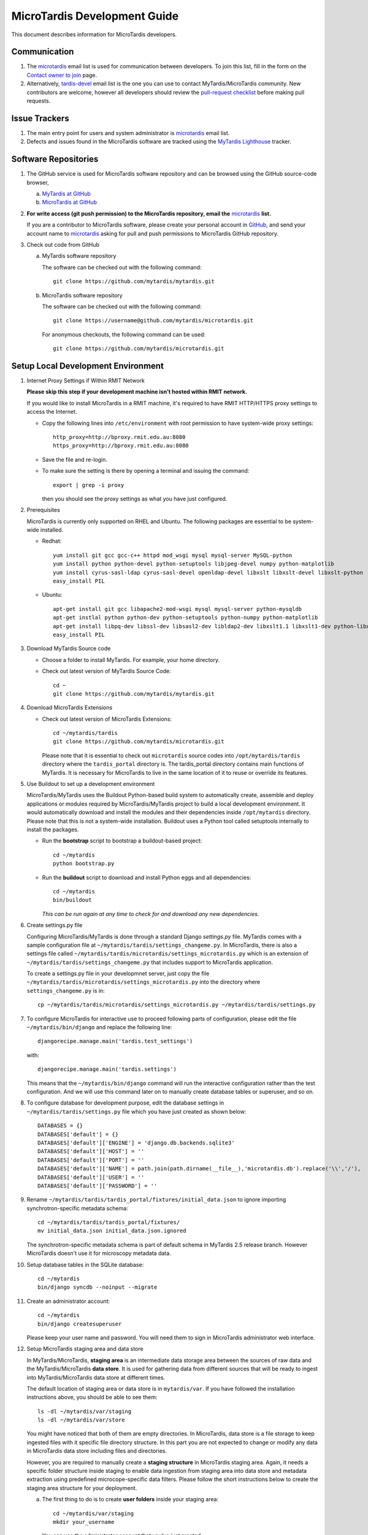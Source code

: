 MicroTardis Development Guide
=============================

This document describes information for MicroTardis developers.


Communication
-------------
#. The `microtardis <microtardis@googlegroups.com>`_ email list is used for 
   communication between developers. To join this list, fill in the form on the 
   `Contact owner to join <http://groups.google.com/group/microtardis/post?sendowner=1>`_ 
   page.
#. Alternatively, `tardis-devel <tardis-devel@googlegroups.com>`_ email list is 
   the one you can use to contact MyTardis/MicroTardis community. New 
   contributors are welcome, however all developers should review the 
   `pull-request checklist <https://github.com/mytardis/mytardis/wiki/Pull-Request-Checklist>`_ 
   before making pull requests.


Issue Trackers
--------------
#. The main entry point for users and system administrator is 
   `microtardis <microtardis@googlegroups.com>`_ email list.
#. Defects and issues found in the MicroTardis software are tracked using the 
   `MyTardis Lighthouse <http://mytardis.lighthouseapp.com>`_ tracker.

Software Repositories
---------------------
#. The GitHub service is used for MicroTardis software repository and can be 
   browsed using the GitHub source-code browser,

   a. `MyTardis at GitHub <https://github.com/mytardis/mytardis>`_ 
   b. `MicroTardis at GitHub <https://github.com/mytardis/microtardis>`_

#. **For write access (git push permission) to the MicroTardis repository, email 
   the** `microtardis <microtardis@googlegroups.com>`_ **list.**

   If you are a contributor to MicroTardis software, please create your personal 
   account in `GitHub <https://github.com/signup/free>`_, and send your account 
   name to `microtardis <microtardis@googlegroups.com>`_ asking for pull and 
   push permissions to MicroTardis GitHub repository.

#. Check out code from GitHub

   a. MyTardis software repository

      The software can be checked out with the following command::

        git clone https://github.com/mytardis/mytardis.git

   b. MicroTardis software repository

      The software can be checked out with the following command::

        git clone https://username@github.com/mytardis/microtardis.git

      For anonymous checkouts, the following command can be used::

        git clone https://github.com/mytardis/microtardis.git

Setup Local Development Environment
-----------------------------------

#. Internet Proxy Settings if Within RMIT Network

   **Please skip this step if your development machine isn't hosted within RMIT 
   network.**
      
   If you would like to install MicroTardis in a RMIT machine, it's required to 
   have RMIT HTTP/HTTPS proxy settings to access the Internet. 
   
   * Copy the following lines into ``/etc/environment`` with root permission to 
     have system-wide proxy settings::
   
      http_proxy=http://bproxy.rmit.edu.au:8080
      https_proxy=http://bproxy.rmit.edu.au:8080   
   
   * Save the file and re-login. 
   * To make sure the setting is there by opening a terminal and issuing the 
     command::

      export | grep -i proxy

     then you should see the proxy settings as what you have just configured.

#. Prerequisites

   MicroTardis is currently only supported on RHEL and Ubuntu. The following 
   packages are essential to be system-wide installed. 

   * Redhat::

      yum install git gcc gcc-c++ httpd mod_wsgi mysql mysql-server MySQL-python 
      yum install python python-devel python-setuptools libjpeg-devel numpy python-matplotlib
      yum install cyrus-sasl-ldap cyrus-sasl-devel openldap-devel libxslt libxslt-devel libxslt-python
      easy_install PIL

   * Ubuntu::

      apt-get install git gcc libapache2-mod-wsgi mysql mysql-server python-mysqldb 
      apt-get instlal python python-dev python-setuptools python-numpy python-matplotlib
      apt-get install libpq-dev libssl-dev libsasl2-dev libldap2-dev libxslt1.1 libxslt1-dev python-libxslt1 libexiv2-dev
      easy_install PIL
      
   
#. Download MyTardis Source code

   * Choose a folder to install MyTardis. For example, your home directory.
   * Check out latest version of MyTardis Source Code::
   
      cd ~
      git clone https://github.com/mytardis/mytardis.git

#. Download MicroTardis Extensions
   
   * Check out latest version of MicroTardis Extensions::
   
      cd ~/mytardis/tardis
      git clone https://github.com/mytardis/microtardis.git
      
     Please note that it is essential to check out ``microtardis`` source codes 
     into ``/opt/mytardis/tardis`` directory where the ``tardis_portal`` 
     directory is. The tardis_portal directory contains main functions of 
     MyTardis. It is necessary for MicroTardis to live in the same location of 
     it to reuse or override its features.
     
#. Use Buildout to set up a development environment 
      
   MicroTardis/MyTardis uses the Buildout Python-based build system to 
   automatically create, assemble and deploy applications or modules required 
   by MicroTardis/MyTardis project to build a local development environment. It 
   would automatically download and install the modules and their dependencies
   inside ``/opt/mytardis`` directory. Please note that this is not a 
   system-wide installation. Buildout uses a Python tool called setuptools 
   internally to install the packages. 
   
   * Run the **bootstrap** script to bootstrap a buildout-based project::
   
      cd ~/mytardis
      python bootstrap.py
      
   * Run the **buildout** script to download and install Python eggs and all 
     dependencies::
      
      cd ~/mytardis
      bin/buildout
      
     *This can be run again at any time to check for and download any new 
     dependencies.*
      
#. Create settings.py file

   Configuring MicroTardis/MyTardis is done through a standard Django 
   *settings.py* file. MyTardis comes with a sample configuration file at 
   ``~/mytardis/tardis/settings_changeme.py``. In MicroTardis, there is also a 
   settings file called ``~/mytardis/tardis/microtardis/settings_microtardis.py`` 
   which is an extension of ``~/mytardis/tardis/settings_changeme.py`` that 
   includes support to MicroTardis application. 
   
   To create a settings.py file in your developmnet server, just copy the file 
   ``~/mytardis/tardis/microtardis/settings_microtardis.py`` into the directory 
   where ``settings_changeme.py`` is in::

      cp ~/mytardis/tardis/microtardis/settings_microtardis.py ~/mytardis/tardis/settings.py

#. To configure MicroTardis for interactive use to proceed following parts of
   configuration, please edit the file ``~/mytardis/bin/django`` and replace the
   following line::

      djangorecipe.manage.main('tardis.test_settings')
    
   with::
    
      djangorecipe.manage.main('tardis.settings')
    
   This means that the ``~/mytardis/bin/django`` command will run the 
   interactive configuration rather than the test configuration. And we will use
   this command later on to manually create database tables or superuser, and so 
   on.

#. To configure database for development purpose, edit the database settings 
   in ``~/mytardis/tardis/settings.py`` file which you have just created as 
   shown below::

      DATABASES = {}
      DATABASES['default'] = {}
      DATABASES['default']['ENGINE'] = 'django.db.backends.sqlite3'
      DATABASES['default']['HOST'] = ''
      DATABASES['default']['PORT'] = ''
      DATABASES['default']['NAME'] = path.join(path.dirname(__file__),'microtardis.db').replace('\\','/'),
      DATABASES['default']['USER'] = ''
      DATABASES['default']['PASSWORD'] = ''

#. Rename ``~/mytardis/tardis/tardis_portal/fixtures/initial_data.json`` to 
   ignore importing synchrotron-specific metadata schema::

      cd ~/mytardis/tardis/tardis_portal/fixtures/
      mv initial_data.json initial_data.json.ignored

   The synchrotron-specific metadata schema is part of default schema in 
   MyTardis 2.5 release branch. However MicroTardis doesn't use it for 
   microscopy metadata data. 

#. Setup database tables in the SQLite database::
       
      cd ~/mytardis
      bin/django syncdb --noinput --migrate 
    
#. Create an administrator account::
    
      cd ~/mytardis
      bin/django createsuperuser
      
   Please keep your user name and password. You will need them to sign in 
   MicroTardis administrator web interface.
    
#. Setup MicroTardis staging area and data store

   In MyTardis/MicroTardis, **staging area** is an intermediate data storage 
   area between the sources of raw data and the MyTardis/MicroTardis 
   **data store**. It is used for gathering data from different sources that 
   will be ready to ingest into MyTardis/MicroTardis data store at different 
   times. 


   The default location of staging area or data store is in ``mytardis/var``. If 
   you have followed the installation instructions above, you should be able to 
   see them:: 

     ls -dl ~/mytardis/var/staging
     ls -dl ~/mytardis/var/store
   
   You might have noticed that both of them are empty directories. In 
   MicroTardis, data store is a file storage to keep ingested files with it 
   specific file directory structure. In this part you are not expected to 
   change or modify any data in MicroTardis data store including files and 
   directories.
   
   However, you are required to manually create a **staging structure** in
   MicroTardis staging area. Again, it needs a specific folder structure inside 
   staging to enable data ingestion from staging area into data store and 
   metadata extraction using predefined microcope-specific data filters. Please 
   follow the short instructions below to create the staging area structure for 
   your deployment.
   
   a. The first thing to do is to create **user folders** inside your staging 
      area::

        cd ~/mytardis/var/staging
        mkdir your_username
      
      You can use the administrator account that you've just created.
      
   b. Then create **microscope folders** inside user folders with any name of 
      microscope which is currently supported in MicroTardis: XL30, NovaNanoSEM,
      and Quanta200. For example::
      
        cd ~/mytardis/var/staging/your_username
        mkdir NovaNanoSEM
      
   MicroTardis currently only supports the following microscopes,
   
      * Philips XL30 SEM (1999) with Oxford Si(Li) X-ray detector and HKL EDSD 
        system
      * FEI Nova NanoSEM (2007) with EDAX Si(Li) X-ray detector
      * FEI Quanta 200 ESEM with EDAX Si(Li) X-ray detector and Gatan Alto Cyro 
        stage 

#. Copy example files into your microscope folders. Here are some example files 
   for you to download for the purpose of testing,
   
   a. XL30
   
    * `XL30.dat <_static/XL30.dat>`_
    * `XL30.spt <_static/XL30.spt>`_
    * `XL30.tif <_static/XL30.tif>`_
      
   b. NovaNanoSEM
   
    * `NovaNanoSEM.spc <_static/NovaNanoSEM.spc>`_
    * `NovaNanoSEM.tif <_static/NovaNanoSEM.tif>`_
     
   c. Quanta200 
   
    * `Quanta200.spc <_static/Quanta200.spc>`_
    * `Quanta200.tif <_static/Quanta200.tif>`_

   Download them into microscope folders according to different microscopes.
   
   Then you will be able to see the folders/files you've just created/downloaded
   on `MicroTardis Create Experiment <http://127.0.0.1:8000/experiment/create/>`_ 
   web interface later after you successfully start your development server.
    
#. Start the development server::

      cd ~/mytardis
      bin/django runserver

#. MicroTardis web portal should now be running at:

   http://127.0.0.1:8000

#. You can now log into `Django Administration Tool <https://docs.djangoproject.com/en/dev/intro/tutorial02/>`_ 
   with the administrator account you just created to do routin database maintenance:

   http://127.0.0.1:8000/admin


Testing
-------
The file ``~/mytardis/tardis/microtardis/test_settings_microtardis.py`` is an 
alternative ``~/mytardis/tardis/test_settings.py`` for MyTardis that includes 
support for MicroTardis extensions for testing purpose.

1. Copy ``~/mytardis/tardis/microtardis/test_settings_microtardis.py`` into the 
   directory where the ``tardis/test_settings.py`` is in::

      cd ~/mytardis
      cp tardis/microtardis/test_settings_microtardis.py tardis/test_settings_microtardis.py

2. Run the testcases to verify success::

      cd ~/mytardis  
      bin/django test --settings=tardis.test_settings_microtardis
    

Filters
-------
The **POST_SAVE_FILTERS** variable in ``~/mytardis/tardis/microtardis/settings_microtardis.py`` 
file contains a list of post-save filters that are executed when a new DataFile 
object is created and saved to the database. The MicroTardis Filters are built 
upon the Django signal infrastrcture.

1. The POST_SAVE_FILTERS variable in settings file is specified like::

      POST_SAVE_FILTERS = [
          ("tardis.microtardis.filters.exiftags.make_filter", ["MICROSCOPY_EXIF","http://exif.schema"]),
          ("tardis.microtardis.filters.spctags.make_filter", ["EDAXGenesis_SPC","http://spc.schema"]),
          ("tardis.microtardis.filters.dattags.make_filter", ["HKLEDSD_DAT","http://dat.schema"]),
      ]
2. The format they are specified in is::

      (<filter class path>, [args], {kwargs})

   Where *args* and *kwargs* are both optional.
      
3. In MicroTardis, filters are in charge of creating microscope metadata schemas
   in database on the fly and extracting metadata from raw data files and saving
   metadata into database. 
   
   In terms of spectra values extraction, MicroTardis doesn't store those values
   in database but keep them in spectrum files instead. It has a function called
   *get_spectra_csv* in ``microtardis/views.py`` in charge of extracting spectra
   values from spectrum files (.spt or .spc) on the fly as users request to 
   download them in CSV file format from web portal interface.
   
   Currently we have the following filters implemented,      
      
   +---------------------+----------------+------------------+-------------+-----------------+---------------------------+
   | Microscope          | Detector       | Analysis System  | File        | Filter or       | Description               |
   |                     |                |                  | Extension   | Function        |                           |
   +=====================+================+==================+=============+=================+===========================+
   | Philips XL30 SEM    | Oxford Si(Li)  | Moran Scientific | .tif        | exiftags.py     | extract image metadata    |
   |                     | X-ray detector |                  +-------------+-----------------+---------------------------+
   |                     | and HKL EDSD   |                  | .spt        | get_spectra_csv | extract spectra values    |
   |                     | system         |                  |             | in views.py     | (in CSV format)           |
   |                     |                |                  +-------------+-----------------+---------------------------+
   |                     |                |                  | .dat        | dattags.py      | extract spectrum metadata |
   +---------------------+----------------+------------------+-------------+-----------------+---------------------------+
   | FEI Nova NanoSEM    | EDAX Si(Li)    | EDAX Genesis     | .tif        | exiftags.py     | extract image metadata    |
   |                     | X-ray detector |                  +-------------+-----------------+---------------------------+
   |                     |                |                  | .spc        | spctags.py      | extract spectrum metadata |
   |                     |                |                  |             +-----------------+---------------------------+
   |                     |                |                  |             | get_spectra_csv | extract spectra values    |
   |                     |                |                  |             | in views.py     | (in CSV format)           |
   +---------------------+----------------+------------------+-------------+-----------------+---------------------------+
   | FEI Quanta 200 ESEM | EDAX Si(Li)    | EDAX Genesis     | .tif        | exiftags.py     | extract image metadata    |
   |                     | X-ray detector |                  +-------------+-----------------+---------------------------+
   |                     | and Gatan Alto |                  | .spc        | spctags.py      | extract spectrum metadata |
   |                     | Cyro stage     |                  |             +-----------------+---------------------------+
   |                     |                |                  |             | get_spectra_csv | extract spectra values    |
   |                     |                |                  |             | in views.py     | (in CSV format)           |
   +---------------------+----------------+------------------+-------------+-----------------+---------------------------+
      
User Registration
-----------------

MicroTardis has two authentication methods. One is **local** user authentication 
which is the preferred solution using a local authentication database. In this 
case, site administrator is required to perform user account maintenance and 
validation tasks. For each valid user, site administrator has to manually create
a user account with a username and a password and grant this user proper 
privileges to register this user in MicroTardis. For a quick guide to create
user account, please see
`MicroTardis Administration Guide <http://readthedocs.org/docs/microtardis/en/latest/microtardis_administration.html>`_.

The other method is **integrated** user authentication with 
`RMMF Booking System (EMBS) <http://embs.set.rmit.edu.au/mebookings.php>`_ which
uses a remote RMMF authentication database. MicroTardis site administrator is 
not required to maintain user accounts in MicroTardis database in this case. It
automatically creates a new user account in MicroTardis local authentication 
database when a valid RMMF user (who has registered as an user in EMBS) first 
log in MicroTardis with a valid username and a valid password. In this case, the
first login is considered as user registration in MicroTardis. After successful 
registration, MicroTardis would only use local authentication database to 
authenticate users. There won't be communication between MicroTardis and EMBS
for user authentication if the user account already exists in MicroTardis 
database.